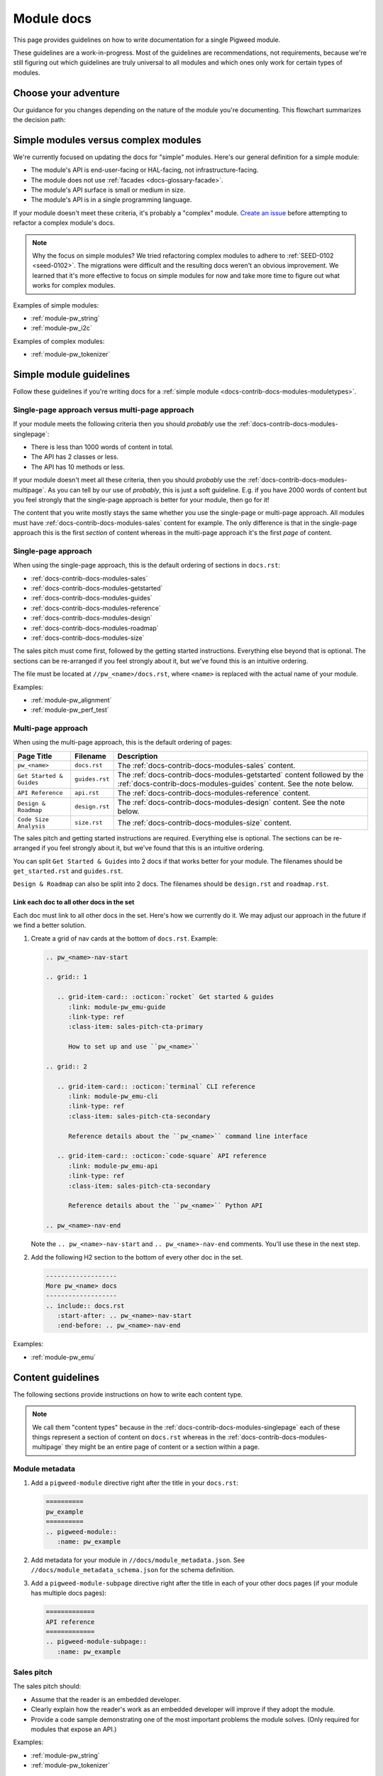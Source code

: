 .. _docs-contrib-docs-modules:

===========
Module docs
===========
This page provides guidelines on how to write documentation for a single
Pigweed module.

These guidelines are a work-in-progress. Most of the guidelines are
recommendations, not requirements, because we're still figuring out which
guidelines are truly universal to all modules and which ones only work for
certain types of modules.

---------------------
Choose your adventure
---------------------
Our guidance for you changes depending on the nature of the module you're
documenting. This flowchart summarizes the decision path:

.. mermaid::

   flowchart TD
     A[Start] --> B{Simple module or complex?}
     B -->|Complex| C[Talk to the Pigweed team]
     B -->|Simple| D{A little content or a lot?}
     D -->|A little| E[Use the single-page approach]
     D -->|A lot| F[Use the multi-page approach]

.. _docs-contrib-docs-modules-moduletypes:

-------------------------------------
Simple modules versus complex modules
-------------------------------------
We're currently focused on updating the docs for "simple" modules. Here's our
general definition for a simple module:

* The module's API is end-user-facing or HAL-facing, not
  infrastructure-facing.
* The module does not use :ref:`facades <docs-glossary-facade>`.
* The module's API surface is small or medium in size.
* The module's API is in a single programming language.

If your module doesn't meet these criteria, it's probably a "complex" module.
`Create an issue <https://issues.pigweed.dev/issues/new>`_ before attempting
to refactor a complex module's docs.

.. note::

   Why the focus on simple modules? We tried refactoring complex modules to
   adhere to :ref:`SEED-0102 <seed-0102>`. The migrations were difficult and
   the resulting docs weren't an obvious improvement. We learned that it's more
   effective to focus on simple modules for now and take more time to figure out
   what works for complex modules.

Examples of simple modules:

* :ref:`module-pw_string`
* :ref:`module-pw_i2c`

Examples of complex modules:

* :ref:`module-pw_tokenizer`

.. _docs-contrib-docs-modules-simple:

------------------------
Simple module guidelines
------------------------
Follow these guidelines if you're writing docs for a
:ref:`simple module <docs-contrib-docs-modules-moduletypes>`.

Single-page approach versus multi-page approach
===============================================
If your module meets the following criteria then you should *probably* use
the :ref:`docs-contrib-docs-modules-singlepage`:

* There is less than 1000 words of content in total.
* The API has 2 classes or less.
* The API has 10 methods or less.

If your module doesn't meet all these criteria, then you should *probably*
use the :ref:`docs-contrib-docs-modules-multipage`. As you can tell by our use of
*probably*, this is just a soft guideline. E.g. if you have 2000 words of
content but you feel strongly that the single-page approach is better for your
module, then go for it!

The content that you write mostly stays the same whether you use the single-page
or multi-page approach. All modules must have
:ref:`docs-contrib-docs-modules-sales` content for example. The only
difference is that in the single-page approach this is the first *section* of
content whereas in the multi-page approach it's the first *page* of content.

.. _docs-contrib-docs-modules-singlepage:

Single-page approach
====================
When using the single-page approach, this is the default ordering of
sections in ``docs.rst``:

* :ref:`docs-contrib-docs-modules-sales`
* :ref:`docs-contrib-docs-modules-getstarted`
* :ref:`docs-contrib-docs-modules-guides`
* :ref:`docs-contrib-docs-modules-reference`
* :ref:`docs-contrib-docs-modules-design`
* :ref:`docs-contrib-docs-modules-roadmap`
* :ref:`docs-contrib-docs-modules-size`

The sales pitch must come first, followed by the getting started instructions.
Everything else beyond that is optional. The sections can be re-arranged if
you feel strongly about it, but we've found this is an intuitive ordering.

The file must be located at ``//pw_<name>/docs.rst``, where ``<name>`` is
replaced with the actual name of your module.

Examples:

* :ref:`module-pw_alignment`
* :ref:`module-pw_perf_test`

.. _docs-contrib-docs-modules-multipage:

Multi-page approach
===================
When using the multi-page approach, this is the default ordering of
pages:

.. list-table::
   :header-rows: 1

   * - Page Title
     - Filename
     - Description
   * - ``pw_<name>``
     - ``docs.rst``
     - The :ref:`docs-contrib-docs-modules-sales` content.
   * - ``Get Started & Guides``
     - ``guides.rst``
     - The :ref:`docs-contrib-docs-modules-getstarted` content followed by the
       :ref:`docs-contrib-docs-modules-guides` content. See the note below.
   * - ``API Reference``
     - ``api.rst``
     - The :ref:`docs-contrib-docs-modules-reference` content.
   * - ``Design & Roadmap``
     - ``design.rst``
     - The :ref:`docs-contrib-docs-modules-design` content. See the note below.
   * - ``Code Size Analysis``
     - ``size.rst``
     - The :ref:`docs-contrib-docs-modules-size` content.

The sales pitch and getting started instructions are required. Everything else
is optional. The sections can be re-arranged if you feel strongly about it,
but we've found that this is an intuitive ordering.

You can split ``Get Started & Guides`` into 2 docs if that works better for
your module. The filenames should be ``get_started.rst`` and ``guides.rst``.

``Design & Roadmap`` can also be split into 2 docs. The filenames should be
``design.rst`` and ``roadmap.rst``.

Link each doc to all other docs in the set
------------------------------------------
Each doc must link to all other docs in the set. Here's how we currently do it.
We may adjust our approach in the future if we find a better solution.

#. Create a grid of nav cards at the bottom of ``docs.rst``. Example:

   .. code-block::

      .. pw_<name>-nav-start

      .. grid:: 1

         .. grid-item-card:: :octicon:`rocket` Get started & guides
            :link: module-pw_emu-guide
            :link-type: ref
            :class-item: sales-pitch-cta-primary

            How to set up and use ``pw_<name>``

      .. grid:: 2

         .. grid-item-card:: :octicon:`terminal` CLI reference
            :link: module-pw_emu-cli
            :link-type: ref
            :class-item: sales-pitch-cta-secondary

            Reference details about the ``pw_<name>`` command line interface

         .. grid-item-card:: :octicon:`code-square` API reference
            :link: module-pw_emu-api
            :link-type: ref
            :class-item: sales-pitch-cta-secondary

            Reference details about the ``pw_<name>`` Python API

      .. pw_<name>-nav-end

   Note the ``.. pw_<name>-nav-start`` and ``.. pw_<name>-nav-end`` comments.
   You'll use these in the next step.

#. Add the following H2 section to the bottom of every other doc in the set.

   .. code-block::

      -------------------
      More pw_<name> docs
      -------------------
      .. include:: docs.rst
         :start-after: .. pw_<name>-nav-start
         :end-before: .. pw_<name>-nav-end

Examples:

* :ref:`module-pw_emu`

------------------
Content guidelines
------------------
The following sections provide instructions on how to write each content type.

.. note::

   We call them "content types" because in the
   :ref:`docs-contrib-docs-modules-singlepage` each of these things represent a
   section of content on ``docs.rst`` whereas in the
   :ref:`docs-contrib-docs-modules-multipage` they might be an entire page of
   content or a section within a page.

.. _docs-contrib-docs-modules-metadata:

Module metadata
===============
1. Add a ``pigweed-module`` directive right after the title in your
   ``docs.rst``:

   .. code-block::

      ==========
      pw_example
      ==========
      .. pigweed-module::
         :name: pw_example

2. Add metadata for your module in ``//docs/module_metadata.json``.
   See ``//docs/module_metadata_schema.json`` for the schema
   definition.

3. Add a ``pigweed-module-subpage`` directive right after the title
   in each of your other docs pages (if your module has multiple docs
   pages):

   .. code-block::

      =============
      API reference
      =============
      .. pigweed-module-subpage::
         :name: pw_example

.. _docs-contrib-docs-modules-sales:

Sales pitch
===========
The sales pitch should:

* Assume that the reader is an embedded developer.
* Clearly explain how the reader's work as an embedded developer
  will improve if they adopt the module.
* Provide a code sample demonstrating one of the most important
  problems the module solves. (Only required for modules that expose
  an API.)

Examples:

* :ref:`module-pw_string`
* :ref:`module-pw_tokenizer`

.. _docs-contrib-docs-modules-getstarted:

Get started
===========
The get started instructions should:

* Show how to get set up in Bazel, GN, and CMake.
* Present Bazel instructions first.
* Clearly state when a build system isn't supported.
* Format the instructions with the ``.. tab-set::`` directive. See
  ``//pw_string/guide.rst`` for an example. The Bazel instructions are
  presented in the first tab, the GN instructions in the next, and so on.
* Demonstrate how to complete a common use case. See the next paragraph.

If your get started content is on the same page as your guides, then the get
started section doesn't need to demonstrate a common use case. The reader can
just scroll down and see how to complete common tasks. If your get started
content is a standalone page, it should demonstrate how to complete a common
task. The reader shouldn't have to dig around multiple docs just to figure out
how to do something useful with the module.

Examples:

* :ref:`module-pw_string-get-started` (pw_string)

.. _docs-contrib-docs-modules-guides:

Guides
======
The guides should:

* Focus on how to solve real-world problems with the module. See
  `About how-to guides <https://diataxis.fr/how-to-guides/>`_.

Examples:

* :ref:`module-pw_string-guide-stringbuilder`

.. _docs-contrib-docs-modules-reference:

API reference
=============
The API reference should:

* Be auto-generated from :ref:`docs-style-doxygen` (for C++ / C APIs) or
  autodoc (for Python APIs).
* Provide a code example demonstrating how to use the class, at minimum.
  Consider whether it's also helpful to provide more granular examples
  demonstrating how to use each method, variable, etc.

The typical approach is to order everything alphabetically. Some module docs
group classes logically according to the tasks they're related to. We don't
have a hard guideline here because we're not sure one of these approaches is
universally better than the other.

Examples:

* :ref:`module-pw_string-api` (pw_string)
* :ref:`module-pw_tokenizer-api` (pw_tokenizer)

.. _docs-contrib-docs-modules-design:

Design
======
The design content should:

* Focus on `theory of operation <https://en.wikipedia.org/wiki/Theory_of_operation>`_
  or `explanation <https://diataxis.fr/explanation/>`_.

Examples:

* :ref:`module-pw_string-design-inlinestring` (pw_string)

.. _docs-contrib-docs-modules-roadmap:

Roadmap
=======
The roadmap should:

* Focus on things known to be missing today that could make sense in the
  future. The reader should be encouraged to talk to the Pigweed team.

The roadmap should not:

* Make very definite guarantees that a particular feature will ship by a
  certain date. You can get an exception if you really need to do this, but
  it should be avoided in most cases.

Examples:

* :ref:`module-pw_string-roadmap` (pw_string)

.. _docs-contrib-docs-modules-size:

Size analysis
=============
The size analysis should:

* Be auto-generated. See the ``pw_size_diff`` targets in ``//pw_string/BUILD.gn``
  for examples.

We elevate the size analysis to its own section or page because it's a very
important consideration for many embedded developers.

Examples:

* :ref:`module-pw_string-size-reports` (pw_string)
